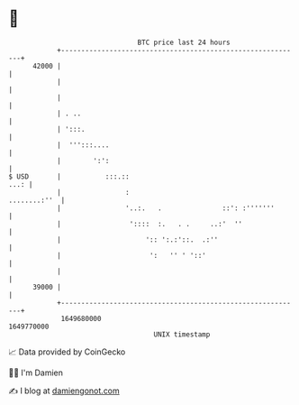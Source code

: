 * 👋

#+begin_example
                                   BTC price last 24 hours                    
               +------------------------------------------------------------+ 
         42000 |                                                            | 
               |                                                            | 
               |                                                            | 
               | . ..                                                       | 
               | ':::.                                                      | 
               |  ''':::....                                                | 
               |        ':':                                                | 
   $ USD       |           :::.::                                      ...: | 
               |                :                              ........:''  | 
               |                '..:.   .               ::': :'''''''       | 
               |                 '::::  :.   . .     ..:'  ''               | 
               |                     ':: ':.:'::.  .:''                     | 
               |                      ':   '' ' '::'                        | 
               |                                                            | 
         39000 |                                                            | 
               +------------------------------------------------------------+ 
                1649680000                                        1649770000  
                                       UNIX timestamp                         
#+end_example
📈 Data provided by CoinGecko

🧑‍💻 I'm Damien

✍️ I blog at [[https://www.damiengonot.com][damiengonot.com]]
